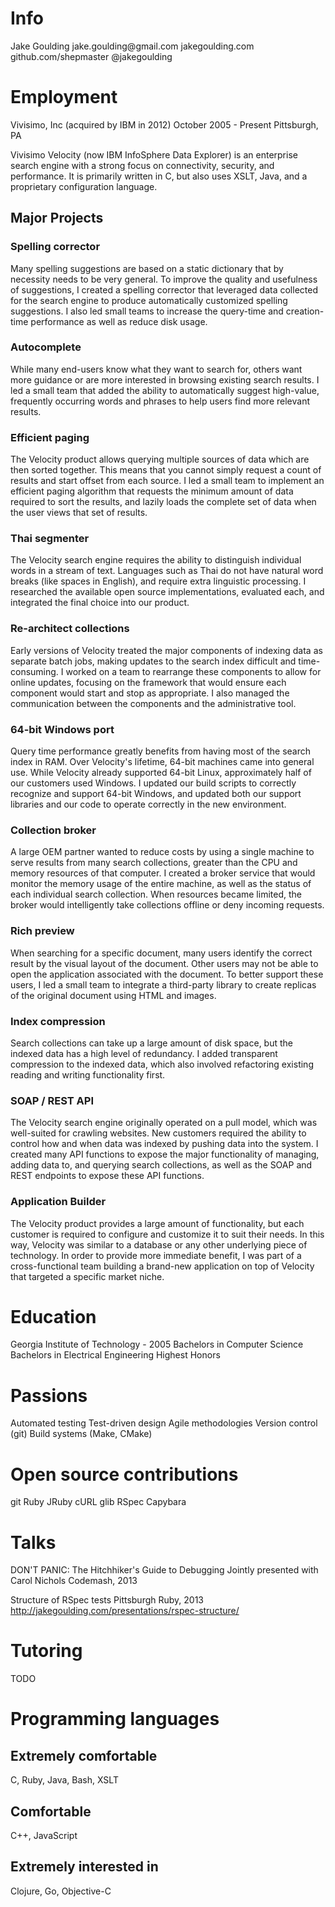 * Info
Jake Goulding
jake.goulding@gmail.com
jakegoulding.com
github.com/shepmaster
@jakegoulding

* Employment

Vivisimo, Inc (acquired by IBM in 2012) October 2005 - Present
Pittsburgh, PA

Vivisimo Velocity (now IBM InfoSphere Data Explorer) is an enterprise
search engine with a strong focus on connectivity, security, and
performance. It is primarily written in C, but also uses XSLT, Java,
and a proprietary configuration language.

** Major Projects
*** Spelling corrector
Many spelling suggestions are based on a static dictionary that by
necessity needs to be very general. To improve the quality and
usefulness of suggestions, I created a spelling corrector that
leveraged data collected for the search engine to produce
automatically customized spelling suggestions. I also led small teams
to increase the query-time and creation-time performance as well as
reduce disk usage.

*** Autocomplete
While many end-users know what they want to search for, others want
more guidance or are more interested in browsing existing search
results. I led a small team that added the ability to automatically
suggest high-value, frequently occurring words and phrases to help
users find more relevant results.

*** Efficient paging
The Velocity product allows querying multiple sources of data which
are then sorted together. This means that you cannot simply request a
count of results and start offset from each source. I led a small team
to implement an efficient paging algorithm that requests the minimum
amount of data required to sort the results, and lazily loads the
complete set of data when the user views that set of results.

*** Thai segmenter
The Velocity search engine requires the ability to distinguish
individual words in a stream of text. Languages such as Thai do not
have natural word breaks (like spaces in English), and require extra
linguistic processing. I researched the available open source
implementations, evaluated each, and integrated the final choice into
our product.

*** Re-architect collections
Early versions of Velocity treated the major components of indexing
data as separate batch jobs, making updates to the search index
difficult and time-consuming. I worked on a team to rearrange these
components to allow for online updates, focusing on the framework
that would ensure each component would start and stop as
appropriate. I also managed the communication between the components
and the administrative tool.

*** 64-bit Windows port
Query time performance greatly benefits from having most of the search
index in RAM. Over Velocity's lifetime, 64-bit machines came into
general use. While Velocity already supported 64-bit Linux,
approximately half of our customers used Windows. I updated our build
scripts to correctly recognize and support 64-bit Windows, and updated
both our support libraries and our code to operate correctly in the
new environment.

*** Collection broker
A large OEM partner wanted to reduce costs by using a single machine
to serve results from many search collections, greater than the CPU
and memory resources of that computer. I created a broker service that
would monitor the memory usage of the entire machine, as well as the
status of each individual search collection. When resources became
limited, the broker would intelligently take collections offline or
deny incoming requests.

*** Rich preview
When searching for a specific document, many users identify the
correct result by the visual layout of the document. Other users may
not be able to open the application associated with the document.  To
better support these users, I led a small team to integrate a
third-party library to create replicas of the original document using
HTML and images.

*** Index compression
Search collections can take up a large amount of disk space, but the
indexed data has a high level of redundancy. I added transparent
compression to the indexed data, which also involved refactoring
existing reading and writing functionality first.

*** SOAP / REST API
The Velocity search engine originally operated on a pull model, which
was well-suited for crawling websites. New customers required the
ability to control how and when data was indexed by pushing data into
the system. I created many API functions to expose the major
functionality of managing, adding data to, and querying search
collections, as well as the SOAP and REST endpoints to expose these API
functions.

*** Application Builder
The Velocity product provides a large amount of functionality, but
each customer is required to configure and customize it to suit their
needs. In this way, Velocity was similar to a database or any other
underlying piece of technology. In order to provide more immediate
benefit, I was part of a cross-functional team building a brand-new
application on top of Velocity that targeted a specific market niche.

* Education
Georgia Institute of Technology - 2005
Bachelors in Computer Science
Bachelors in Electrical Engineering
Highest Honors

* Passions
Automated testing
Test-driven design
Agile methodologies
Version control (git)
Build systems (Make, CMake)

* Open source contributions
git
Ruby
JRuby
cURL
glib
RSpec
Capybara

* Talks
DON'T PANIC: The Hitchhiker's Guide to Debugging
Jointly presented with Carol Nichols
Codemash, 2013

Structure of RSpec tests
Pittsburgh Ruby, 2013
http://jakegoulding.com/presentations/rspec-structure/

* Tutoring
TODO

* Programming languages
** Extremely comfortable
C, Ruby, Java, Bash, XSLT

** Comfortable
C++, JavaScript

** Extremely interested in
Clojure, Go, Objective-C
